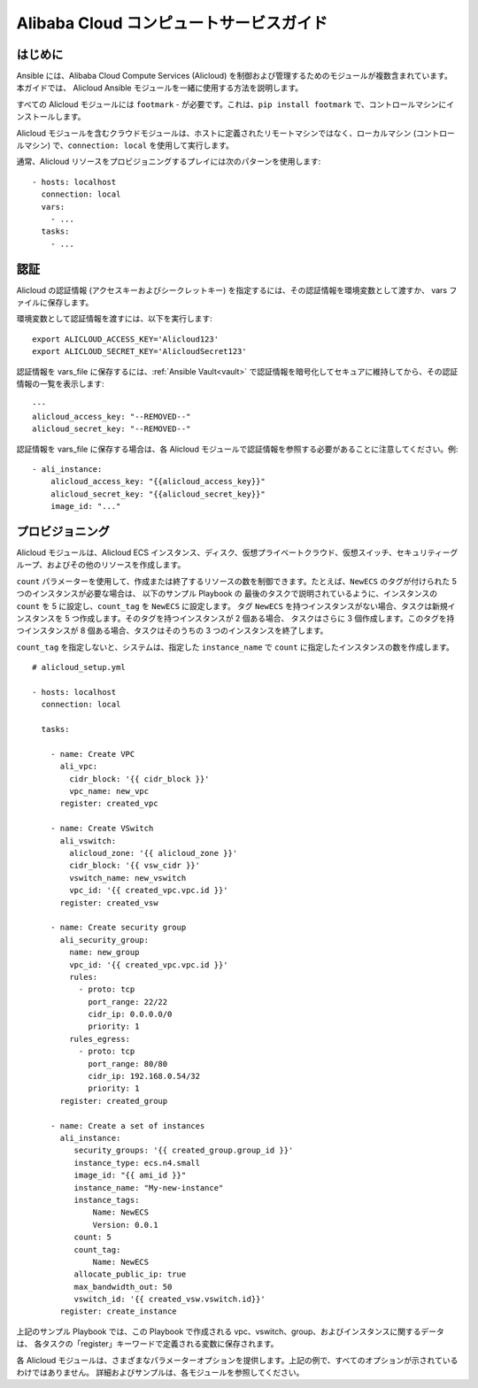 Alibaba Cloud コンピュートサービスガイド
====================================

.. _alicloud_intro:

はじめに
````````````

Ansible には、Alibaba Cloud Compute Services (Alicloud) を制御および管理するためのモジュールが複数含まれています。 本ガイドでは、
Alicloud Ansible モジュールを一緒に使用する方法を説明します。

すべての Alicloud モジュールには ``footmark`` - が必要です。これは、``pip install footmark`` で、コントロールマシンにインストールします。

Alicloud モジュールを含むクラウドモジュールは、ホストに定義されたリモートマシンではなく、ローカルマシン (コントロールマシン) で、``connection: local`` を使用して実行します。

通常、Alicloud リソースをプロビジョニングするプレイには次のパターンを使用します::

    - hosts: localhost
      connection: local
      vars:
        - ...
      tasks:
        - ...

.. _alicloud_authentication:

認証
``````````````

Alicloud の認証情報 (アクセスキーおよびシークレットキー) を指定するには、その認証情報を環境変数として渡すか、
vars ファイルに保存します。

環境変数として認証情報を渡すには、以下を実行します::

    export ALICLOUD_ACCESS_KEY='Alicloud123'
    export ALICLOUD_SECRET_KEY='AlicloudSecret123'

認証情報を vars_file に保存するには、:ref:`Ansible Vault<vault>` で認証情報を暗号化してセキュアに維持してから、その認証情報の一覧を表示します::

    ---
    alicloud_access_key: "--REMOVED--"
    alicloud_secret_key: "--REMOVED--"

認証情報を vars_file に保存する場合は、各 Alicloud モジュールで認証情報を参照する必要があることに注意してください。例::

    - ali_instance:
        alicloud_access_key: "{{alicloud_access_key}}"
        alicloud_secret_key: "{{alicloud_secret_key}}"
        image_id: "..."
    
.. _alicloud_provisioning:

プロビジョニング
````````````

Alicloud モジュールは、Alicloud ECS インスタンス、ディスク、仮想プライベートクラウド、仮想スイッチ、セキュリティーグループ、およびその他のリソースを作成します。

``count`` パラメーターを使用して、作成または終了するリソースの数を制御できます。たとえば、``NewECS`` のタグが付けられた 5 つのインスタンスが必要な場合は、
以下のサンプル Playbook の 最後のタスクで説明されているように、インスタンスの ``count`` を 5 に設定し、``count_tag`` を ``NewECS`` に設定します。
タグ ``NewECS`` を持つインスタンスがない場合、タスクは新規インスタンスを 5 つ作成します。そのタグを持つインスタンスが 2 個ある場合、
タスクはさらに 3 個作成します。このタグを持つインスタンスが 8 個ある場合、タスクはそのうちの 3 つのインスタンスを終了します。

``count_tag`` を指定しないと、システムは、指定した ``instance_name`` で ``count`` に指定したインスタンスの数を作成します。

::

    # alicloud_setup.yml

    - hosts: localhost
      connection: local

      tasks:

        - name: Create VPC
          ali_vpc:
            cidr_block: '{{ cidr_block }}'
            vpc_name: new_vpc
          register: created_vpc

        - name: Create VSwitch
          ali_vswitch:
            alicloud_zone: '{{ alicloud_zone }}'
            cidr_block: '{{ vsw_cidr }}'
            vswitch_name: new_vswitch
            vpc_id: '{{ created_vpc.vpc.id }}'
          register: created_vsw

        - name: Create security group
          ali_security_group:
            name: new_group
            vpc_id: '{{ created_vpc.vpc.id }}'
            rules:
              - proto: tcp
                port_range: 22/22
                cidr_ip: 0.0.0.0/0
                priority: 1
            rules_egress:
              - proto: tcp
                port_range: 80/80
                cidr_ip: 192.168.0.54/32
                priority: 1
          register: created_group

        - name: Create a set of instances
          ali_instance:
             security_groups: '{{ created_group.group_id }}'
             instance_type: ecs.n4.small
             image_id: "{{ ami_id }}"
             instance_name: "My-new-instance"
             instance_tags:
                 Name: NewECS
                 Version: 0.0.1
             count: 5
             count_tag:
                 Name: NewECS
             allocate_public_ip: true
             max_bandwidth_out: 50
             vswitch_id: '{{ created_vsw.vswitch.id}}'
          register: create_instance

上記のサンプル Playbook では、この Playbook で作成される vpc、vswitch、group、およびインスタンスに関するデータは、
各タスクの「register」キーワードで定義される変数に保存されます。

各 Alicloud モジュールは、さまざまなパラメーターオプションを提供します。上記の例で、すべてのオプションが示されているわけではありません。
詳細およびサンプルは、各モジュールを参照してください。
